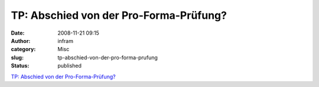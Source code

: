 TP: Abschied von der Pro-Forma-Prüfung?
#######################################
:date: 2008-11-21 09:15
:author: infram
:category: Misc
:slug: tp-abschied-von-der-pro-forma-prufung
:status: published

`TP: Abschied von der
Pro-Forma-Prüfung? <http://www.heise.de/tp/r4/artikel/29/29145/1.html>`__
